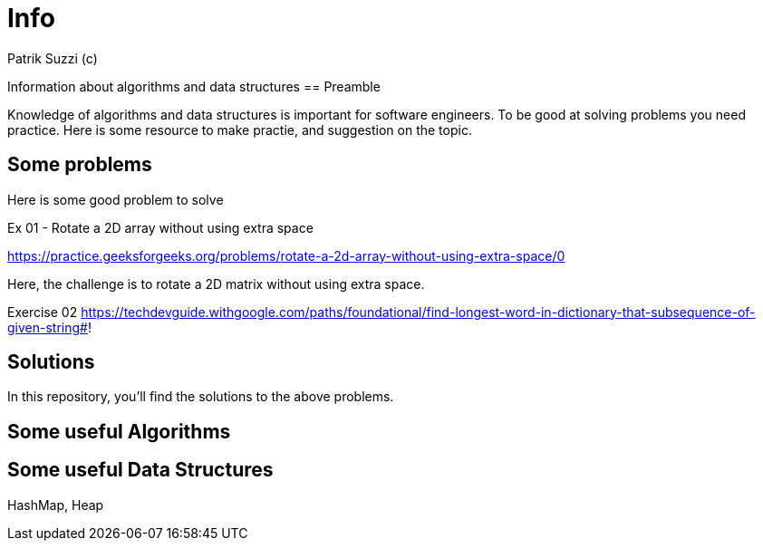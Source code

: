= Info 
Patrik Suzzi (c)
:experimental:
:keywords: Algo Info                                                 
:imagesdir: ./img

Information about algorithms and data structures
== Preamble

Knowledge of algorithms and data structures is important for software engineers. To be good at solving problems you need practice. Here is some resource to make practie, and suggestion on the topic.

== Some problems

Here is some good problem to solve

Ex 01 - Rotate a 2D array without using extra space

https://practice.geeksforgeeks.org/problems/rotate-a-2d-array-without-using-extra-space/0

Here, the challenge is to rotate a 2D matrix without using extra space.


Exercise 02
https://techdevguide.withgoogle.com/paths/foundational/find-longest-word-in-dictionary-that-subsequence-of-given-string#!

== Solutions

In this repository, you'll find the solutions to the above problems.

== Some useful Algorithms



== Some useful Data Structures

HashMap, Heap
